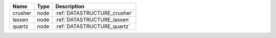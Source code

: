 

======= ==== ============================ 
Name    Type Description                  
======= ==== ============================ 
crusher node :ref:`DATASTRUCTURE_crusher` 
lassen  node :ref:`DATASTRUCTURE_lassen`  
quartz  node :ref:`DATASTRUCTURE_quartz`  
======= ==== ============================ 



